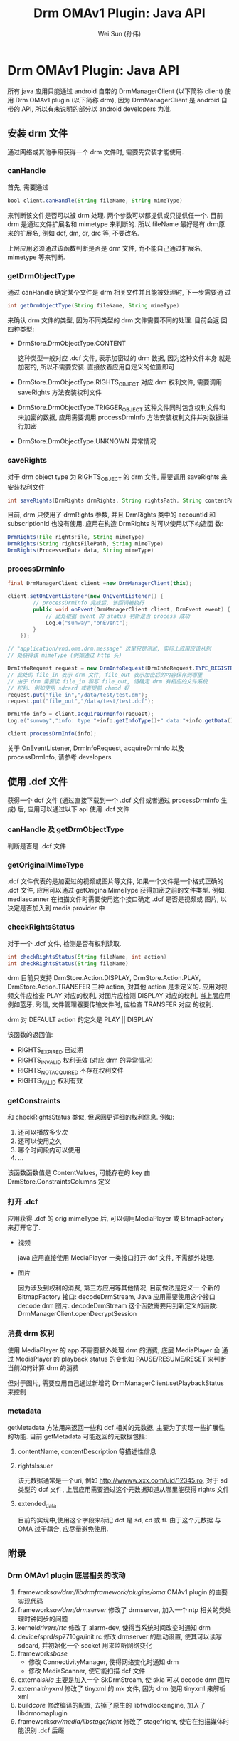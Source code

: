 #+TITLE: Drm OMAv1 Plugin: Java API
#+AUTHOR: Wei Sun (孙伟)
#+EMAIL: wei.sun@spreadtrum.com
* Drm OMAv1 Plugin: Java API

所有 java 应用只能通过 android 自带的 DrmManagerClient (以下简称
client) 使用 Drm OMAv1 plugin (以下简称 drm), 因为 DrmManagerClient 是
android 自带的 API, 所以有未说明的部分以 android developers 为准.

** 安装 drm 文件

通过网络或其他手段获得一个 drm 文件时, 需要先安装才能使用.

*** canHandle
首先, 需要通过

#+BEGIN_SRC java
bool client.canHandle(String fileName, String mimeType)
#+END_SRC

来判断该文件是否可以被 drm 处理. 两个参数可以都提供或只提供任一个. 目前
drm 是通过文件扩展名和 mimetype 来判断的. 所以 fileName 最好是有 drm原
来的扩展名, 例如 dcf, dm, dr, drc 等, 不要改名.

上层应用必须通过该函数判断是否是 drm 文件, 而不能自己通过扩展名,
mimetype 等来判断.

*** getDrmObjectType
通过 canHandle 确定某个文件是 drm 相关文件并且能被处理时, 下一步需要通
过

#+BEGIN_SRC java
 int getDrmObjectType(String fileName, String mimeType)
#+END_SRC

来确认 drm 文件的类型, 因为不同类型的 drm 文件需要不同的处理. 目前会返
回四种类型:

- DrmStore.DrmObjectType.CONTENT

  这种类型一般对应 .dcf 文件, 表示加密过的 drm 数据, 因为这种文件本身
  就是加密的, 所以不需要安装. 直接放着应用自定义的位置即可

- DrmStore.DrmObjectType.RIGHTS_OBJECT
  对应 drm 权利文件, 需要调用 saveRights 方法安装权利文件

- DrmStore.DrmObjectType.TRIGGER_OBJECT
  这种文件同时包含权利文件和未加密的数据, 应用需要调用 processDrmInfo
  方法安装权利文件并对数据进行加密

- DrmStore.DrmObjectType.UNKNOWN
  异常情况


*** saveRights
对于 drm object type 为 RIGHTS_OBJECT 的 drm 文件, 需要调用 saveRights
来安装权利文件

#+BEGIN_SRC java
int saveRights(DrmRights drmRights, String rightsPath, String contentPath);
#+END_SRC

目前, drm 只使用了 drmRights 参数, 并且 DrmRights 类中的 accountId 和
subscriptionId 也没有使用. 应用在构造 DrmRights 时可以使用以下构造函
数:
#+BEGIN_SRC java
DrmRights(File rightsFile, String mimeType)
DrmRights(String rightsFilePath, String mimeType)
DrmRights(ProcessedData data, String mimeType)
#+END_SRC
*** processDrmInfo

#+BEGIN_SRC java
  final DrmManagerClient client =new DrmManagerClient(this);

  client.setOnEventListener(new OnEventListener() {
          // processDrmInfo 完成后, 该回调被执行
          public void onEvent(DrmManagerClient client, DrmEvent event) {
              // 此处根据 event 的 status 判断是否 process 成功
              Log.e("sunway","onEvent");
          }
      });

  // "application/vnd.oma.drm.message" 这里只是测试, 实际上应用应该从别
  // 处获得该 mimeType (例如通过 http 头)

  DrmInfoRequest request = new DrmInfoRequest(DrmInfoRequest.TYPE_REGISTRATION_INFO, "application/vnd.oma.drm.message");
  // 此处的 file_in 表示 drm 文件, file_out 表示加密后的内容保存到哪里
  // 由于 drm 需要读 file_in 和写 file_out, 请确定 drm 有相应的文件系统
  // 权利. 例如使用 sdcard 或者提前 chmod 好
  request.put("file_in","/data/test/test.dm");
  request.put("file_out","/data/test/test.dcf");

  DrmInfo info = client.acquireDrmInfo(request);
  Log.e("sunway","info: type "+info.getInfoType()+" data:"+info.getData()+" mimetype:"+info.getMimeType());

  client.processDrmInfo(info);

#+END_SRC

关于  OnEventListener, DrmInfoRequest, acquireDrmInfo 以及
processDrmInfo, 请参考 developers

** 使用 .dcf 文件
获得一个 dcf 文件 (通过直接下载到一个 .dcf 文件或者通过
processDrmInfo 生成) 后, 应用可以通过以下 api 使用 .dcf 文件

*** canHandle 及 getDrmObjectType
判断是否是 .dcf 文件

*** getOriginalMimeType

.dcf 文件代表的是加密过的视频或图片等文件, 如果一个文件是一个格式正确的
.dcf 文件, 应用可以通过 getOriginalMimeType 获得加密之前的文件类型.
例如, mediascanner 在扫描文件时需要使用这个接口确定 .dcf 是否是视频或
图片, 以决定是否加入到 media provider 中

*** checkRightsStatus

对于一个 .dcf 文件, 检测是否有权利读取.
#+BEGIN_SRC java
int checkRightsStatus(String fileName, int action)
int checkRightsStatus(String fileName)
#+END_SRC

drm 目前只支持 DrmStore.Action.DISPLAY, DrmStore.Action.PLAY,
DrmStore.Action.TRANSFER 三种 action, 对其他 action 是未定义的.
应用对视频文件应检查 PLAY 对应的权利, 对图片应检测 DISPLAY 对应的权利,
当上层应用例如蓝牙, 彩信, 文件管理器要传输文件时, 应检查 TRANSFER 对应
的权利.

drm 对 DEFAULT action 的定义是 PLAY || DISPLAY

该函数的返回值:
- RIGHTS_EXPIRED 已过期
- RIGHTS_INVALID 权利无效 (对应 drm 的异常情况)
- RIGHTS_NOT_ACQUIRED 不存在权利文件
- RIGHTS_VALID 权利有效

*** getConstraints

和 checkRightsStatus 类似, 但返回更详细的权利信息. 例如:
1. 还可以播放多少次
2. 还可以使用之久
3. 哪个时间段内可以使用
4. ...

该函数函数值是 ContentValues, 可能存在的 key 由
DrmStore.ConstraintsColumns 定义

*** 打开 .dcf
应用获得 .dcf 的 orig mimeType 后, 可以调用MediaPlayer 或
BitmapFactory 来打开它了.

- 视频

  java 应用直接使用 MediaPlayer 一类接口打开 dcf 文件, 不需额外处理.

- 图片

  因为涉及到权利的消费, 第三方应用等其他情况, 目前做法是定义一
  个新的 BitmapFactory 接口: decodeDrmStream, Java 应用需要使用这个接口
  decode drm 图片. decodeDrmStream 这个函数需要用到新定义的函数:
  DrmManagerClient.openDecryptSession

*** 消费 drm 权利

使用 MediaPlayer 的 app 不需要额外处理 drm 的消费, 底层 MediaPlayer 会
通过 MediaPlayer 的 playback status 的变化如 PAUSE/RESUME/RESET 来判断
当前如何计算 drm 的消费

但对于图片, 需要应用自己通过新增的 DrmManagerClient.setPlaybackStatus 来控制

*** metadata
getMetadata 方法用来返回一些和 dcf 相关的元数据, 主要为了实现一些扩展性
的功能. 目前 getMetadata 可能返回的元数据包括:

1. contentName, contentDescription 等描述性信息
2. rightsIssuer

   该元数据通常是一个uri, 例如 http://wwww.xxx.com/uid/12345.ro, 对于 sd 类型的 dcf 文件, 上层应用需要通过这个元数据知道从哪里能获得
   rights 文件
3. extended_data

   目前的实现中,使用这个字段来标记 dcf 是 sd, cd 或 fl. 由于这个元数据
   与 OMA 过于耦合, 应尽量避免使用.
** 附录
*** Drm OMAv1 plugin 底层相关的改动
1. frameworks/av/drm/libdrmframework/plugins/oma/
   OMAv1 plugin 的主要实现代码
2. frameworks/av/drm/drmserver/
   修改了 drmserver, 加入一个 ntp 相关的类处理时钟同步的问题
3. kernel/drivers/rtc/
   修改了 alarm-dev, 使得当系统时间改变时通知 drm
4. device/sprd/sp7710ga/init.rc
   修改 drmserver 的启动设置, 使其可以读写 sdcard, 并初始化一个 socket
   用来监听网络变化
5. frameworks/base/
   - 修改 ConnectivityManager, 使得网络变化时通知 drm
   - 修改 MediaScanner, 使它能扫描 dcf 文件
6. external/skia/
   主要是加入一个 SkDrmStream, 使 skia 可以 decode drm 图片
7. external/tinyxml/
   修改了 tinyxml 的 mk 文件, 因为 drm 使用 tinyxml 来解析 xml
8. build/core/
   修改编译的配置, 去掉了原生的 libfwdlockengine, 加入了 libdrmomaplugin
9. frameworks/av/media/libstagefright/
   修改了 stagefright, 使它在扫描媒体时能识别 .dcf 后缀
